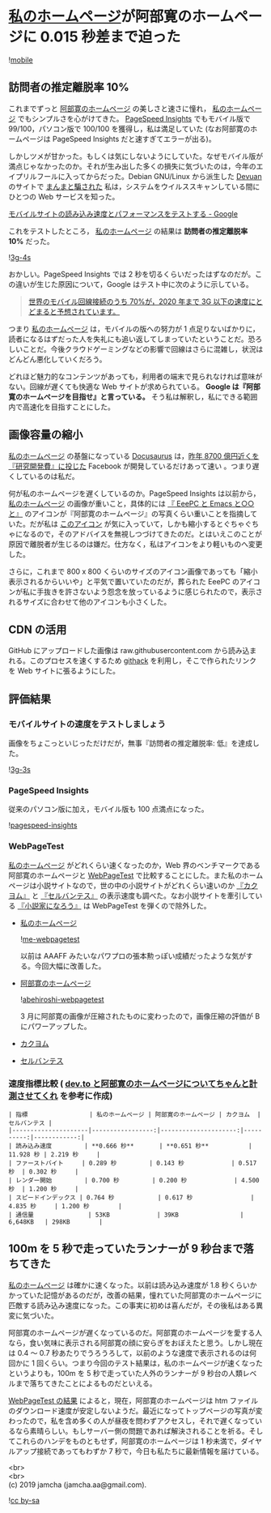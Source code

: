 #+OPTIONS: toc:nil
#+OPTIONS: \n:t

* [[https://jamcha-aa.github.io/About/][私のホームページ]]が阿部寛のホームページに 0.015 秒差まで迫った

  ![[./gitbook/images/2019-04-03/mobile.png][mobile]]  

** 訪問者の推定離脱率 10%

   これまでずっと [[http://abehiroshi.la.coocan.jp/][阿部寛のホームページ]] の美しさと速さに憧れ， [[https://jamcha-aa.github.io/About/][私のホームページ]] でもシンプルさを心がけてきた。 [[https://developers.google.com/speed/pagespeed/insights/?hl=ja][PageSpeed Insights]] でもモバイル版で 99/100，パソコン版で 100/100 を獲得し，私は満足していた (なお阿部寛のホームページは PageSpeed Insights だと速すぎてエラーが出る)。

   しかしツメが甘かった。もしくは気にしないようにしていた。なぜモバイル版が満点じゃなかったのか。それが生み出した多くの損失に気づいたのは，今年のエイプリルフールに入ってからだった。Debian GNU/Linux から派生した [[https://devuan.org/][Devuan]] のサイトで [[https://web.archive.org/web/20190401025707/http://www.devuan.org/pwned.html][まんまと騙された]] 私は，システムをウイルススキャンしている間にひとつの Web サービスを知った。

   [[https://testmysite.withgoogle.com/intl/ja-jp][モバイルサイトの読み込み速度とパフォーマンスをテストする - Google]]

   これをテストしたところ， [[https://jamcha-aa.github.io/About/][私のホームページ]] の結果は *訪問者の推定離脱率 10%* だった。

   ![[./gitbook/images/2019-04-03/3g-4s.png][3g-4s]]

   おかしい。PageSpeed Insights では 2 秒を切るくらいだったはずなのだが。この違いが生じた原因について，Google はテスト中に次のように示している。

   #+begin_quote
   [[https://www.thinkwithgoogle.com/data-gallery/detail/cellular-network-connections-slow-speeds/][世界のモバイル回線接続のうち 70%が，2020 年まで 3G 以下の速度にとどまると予想されています。]]
   #+end_quote

   つまり [[https://jamcha-aa.github.io/About/][私のホームページ]] は，モバイルの版への努力が 1 点足りないばかりに，読者になるはずだった人を失礼にも追い返してしまっていたということだ。恐ろしいことだ。今後クラウドゲーミングなどの影響で回線はさらに混雑し，状況はどんどん悪化していくだろう。

   どれほど魅力的なコンテンツがあっても，利用者の端末で見られなければ意味がない。回線が遅くても快適な Web サイトが求められている。 *Google は『阿部寛のホームページを目指せ』と言っている。* そう私は解釈し，私にできる範囲内で高速化を目指すことにした。

** 画像容量の縮小

   [[https://jamcha-aa.github.io/About/][私のホームページ]] の基盤になっている [[https://docusaurus.io][Docusaurus]] は，[[https://www.recode.net/2018/4/9/17204004/amazon-research-development-rd][昨年 8700 億円近くを『研究開発費』に投じた]] Facebook が開発しているだけあって速い 。つまり遅くしているのは私だ。

   何が私のホームページを遅くしているのか。PageSpeed Insights は以前から， [[https://jamcha-aa.github.io/About/][私のホームページ]] の画像が重いこと，具体的には [[https://jamcha-aa.github.io/EeePC/][『 EeePC と Emacs と○○と』]] のアイコンが『阿部寛のホームページ』の写真くらい重いことを指摘していた。だが私は [[https://raw.githubusercontent.com/jamcha-aa/About/d769f1631ccc0afee272fec8f026124490b9cab4/website/static/img/users/eeepc.png][このアイコン]] が気に入っていて，しかも縮小するとぐちゃぐちゃになるので，そのアドバイスを無視しつづけてきたのだ。とはいえこのことが原因で離脱者が生じるのは嫌だ。仕方なく，私はアイコンをより軽いものへ変更した。

   さらに，これまで 800 x 800 くらいのサイズのアイコン画像であっても「縮小表示されるからいいや」と平気で置いていたのだが，葬られた EeePC のアイコンが私に手抜きを許さないよう怨念を放っているように感じられたので，表示されるサイズに合わせて他のアイコンも小さくした。

** CDN の活用

   GitHub にアップロードした画像は raw.githubusercontent.com から読み込まれる。このプロセスを速くするため [[https://raw.githack.com][githack]] を利用し，そこで作られたリンクを Web サイトに張るようにした。

** 評価結果

*** モバイルサイトの速度をテストしましょう

    画像をちょこっといじっただけだが，無事『訪問者の推定離脱率: 低』を達成した。

    ![[./gitbook/images/2019-04-03/3g-3s.png][3g-3s]]

*** PageSpeed Insights

    従来のパソコン版に加え，モバイル版も 100 点満点になった。

    ![[./gitbook/images/2019-04-03/pagespeed-insights.png][pagespeed-insights]]

*** WebPageTest

    [[https://jamcha-aa.github.io/About/][私のホームページ]] がどれくらい速くなったのか，Web 界のベンチマークである阿部寛のホームページと [[https://webpagetest.org][WebPageTest]] で比較することにした。また私のホームページは小説サイトなので，世の中の小説サイトがどれくらい速いのか [[https://kakuyomu.jp][『カクヨム』]] と [[https://cervan.jp/%0A%0A][『セルバンテス』]] の表示速度も調べた。なお小説サイトを牽引している [[https://syosetu.com][『小説家になろう』]] は WebPageTest を弾くので除外した。

    - [[https://webpagetest.org/result/190401_BZ_94a6b9302ce934402d63d80941eb54a5/][私のホームページ]]

      ![[./gitbook/images/2019-04-03/me-webpagetest.png][me-webpagetest]]

      以前は AAAFF みたいなパワプロの張本勲っぽい成績だったような気がする。今回大幅に改善した。

    - [[https://webpagetest.org/result/190401_T5_c88fdb8b5000f16229c45b501f0e5c67/][阿部寛のホームページ]]

      ![[./gitbook/images/2019-04-03/abehiroshi-webpagetest.png][abehiroshi-webpagetest]]

      3 月に阿部寛の画像が圧縮されたものに変わったので，画像圧縮の評価が B にパワーアップした。

    - [[https://webpagetest.org/result/190401_C8_dd3c4744687513c564959cad4418a3cc/][カクヨム]]

    - [[https://webpagetest.org/result/190401_FJ_063694252e5f7ecfddc55f03e0c6cb8f][セルバンテス]]

*** 速度指標比較 ( [[https://qiita.com/naru0504/items/7d652681d698f6d88c4f][dev.to と阿部寛のホームページについてちゃんと計測させてくれ]] を参考に作成)

    #+begin_src 
    | 指標                 | 私のホームページ | 阿部寛のホームページ | カクヨム  | セルバンテス |
    |---------------------|-----------------:|---------------------:|----------:|------------:|
    | 読み込み速度         | **0.666 秒**       | **0.651 秒**           | 11.928 秒 | 2.219 秒     |
    | ファーストバイト     | 0.289 秒         | 0.143 秒             | 0.517 秒  | 0.302 秒     |
    | レンダー開始         | 0.700 秒         | 0.200 秒             | 4.500 秒  | 1.200 秒     |
    | スピードインデックス | 0.764 秒            | 0.617 秒                | 4.835 秒     | 1.200 秒        |
    | 通信量               | 53KB             | 39KB                 | 6,648KB   | 298KB        |
    #+end_src

** 100m を 5 秒で走っていたランナーが 9 秒台まで落ちてきた

   [[https://jamcha-aa.github.io/About/][私のホームページ]] は確かに速くなった。以前は読み込み速度が 1.8 秒くらいかかっていた記憶があるのだが，改善の結果，憧れていた阿部寛のホームページに匹敵する読み込み速度になった。この事実に初めは喜んだが，その後私はある異変に気づいた。

   阿部寛のホームページが遅くなっているのだ。阿部寛のホームページを愛する人なら，食い気味に表示される阿部寛の顔に安らぎをおぼえたと思う。しかし現在は 0.4 〜 0.7 秒あたりでうろうろして，以前のような速度で表示されるのは何回かに 1 回くらい。つまり今回のテスト結果は，私のホームページが速くなったというよりも，100m を 5 秒で走っていた人外のランナーが 9 秒台の人類レベルまで落ちてきたことによるものだといえる。

   [[https://webpagetest.org/result/190401_T5_c88fdb8b5000f16229c45b501f0e5c67/][WebPageTest の結果]] によると，現在，阿部寛のホームページは htm ファイルのダウンロード速度が安定しないようだ。最近になってトップページの写真が変わったので，私を含め多くの人が昼夜を問わずアクセスし，それで遅くなっているなら素晴らしい。もしサーバー側の問題であれば解決されることを祈る。そしてこれらのハンデをものともせず，阿部寛のホームページは 1 秒未満で，ダイヤルアップ接続であってもわずか 7 秒で，今日も私たちに最新情報を届けている。

   <br>
   <br>
   (c) 2019 jamcha (jamcha.aa@gmail.com).

   ![[https://i.creativecommons.org/l/by-sa/4.0/88x31.png][cc by-sa]]

